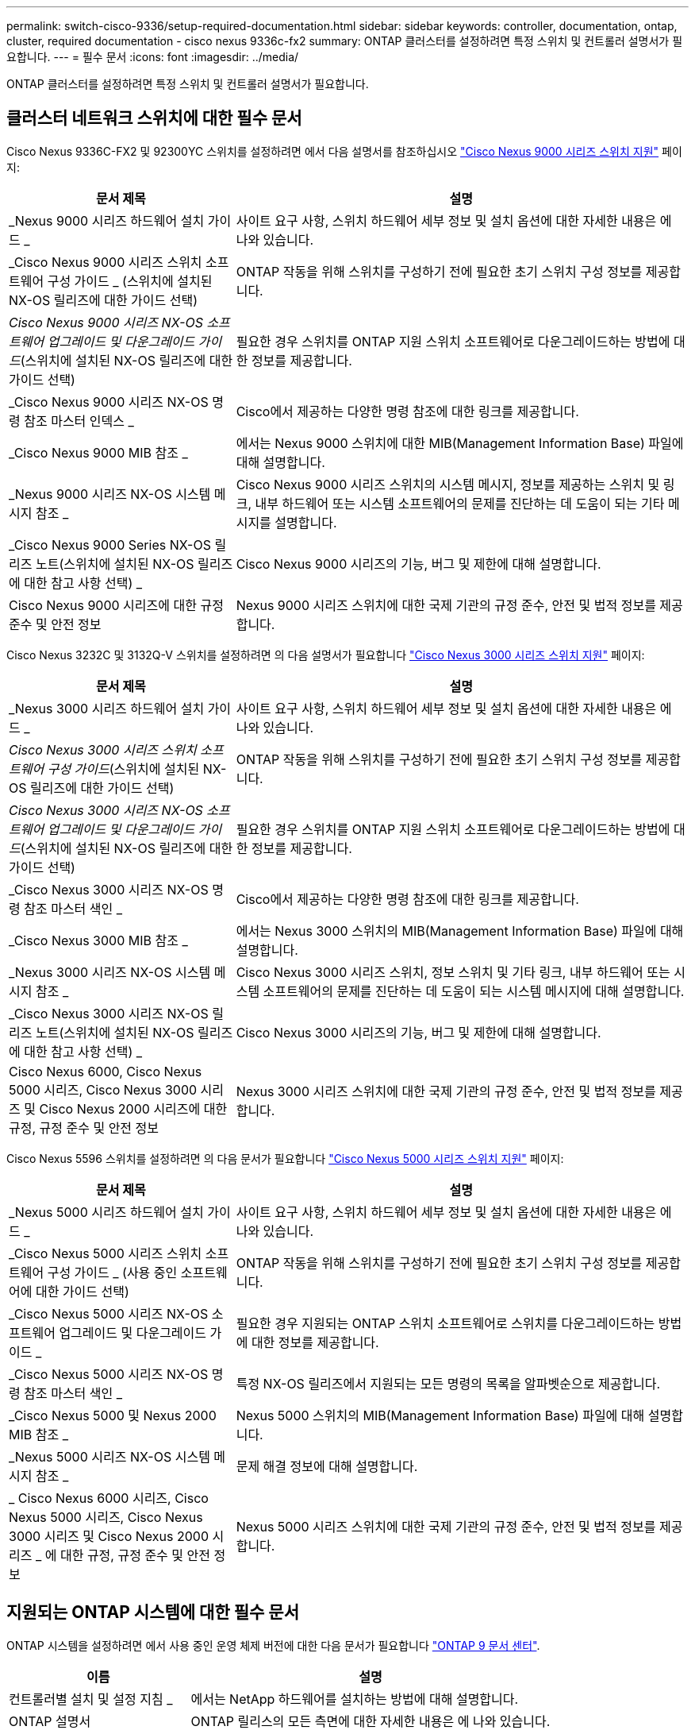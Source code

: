 ---
permalink: switch-cisco-9336/setup-required-documentation.html 
sidebar: sidebar 
keywords: controller, documentation, ontap, cluster, required documentation - cisco nexus 9336c-fx2 
summary: ONTAP 클러스터를 설정하려면 특정 스위치 및 컨트롤러 설명서가 필요합니다. 
---
= 필수 문서
:icons: font
:imagesdir: ../media/


[role="lead"]
ONTAP 클러스터를 설정하려면 특정 스위치 및 컨트롤러 설명서가 필요합니다.



== 클러스터 네트워크 스위치에 대한 필수 문서

Cisco Nexus 9336C-FX2 및 92300YC 스위치를 설정하려면 에서 다음 설명서를 참조하십시오 https://www.cisco.com/c/en/us/support/switches/nexus-9000-series-switches/series.html["Cisco Nexus 9000 시리즈 스위치 지원"^] 페이지:

[cols="1,2"]
|===
| 문서 제목 | 설명 


 a| 
_Nexus 9000 시리즈 하드웨어 설치 가이드 _
 a| 
사이트 요구 사항, 스위치 하드웨어 세부 정보 및 설치 옵션에 대한 자세한 내용은 에 나와 있습니다.



 a| 
_Cisco Nexus 9000 시리즈 스위치 소프트웨어 구성 가이드 _ (스위치에 설치된 NX-OS 릴리즈에 대한 가이드 선택)
 a| 
ONTAP 작동을 위해 스위치를 구성하기 전에 필요한 초기 스위치 구성 정보를 제공합니다.



 a| 
_Cisco Nexus 9000 시리즈 NX-OS 소프트웨어 업그레이드 및 다운그레이드 가이드_(스위치에 설치된 NX-OS 릴리즈에 대한 가이드 선택)
 a| 
필요한 경우 스위치를 ONTAP 지원 스위치 소프트웨어로 다운그레이드하는 방법에 대한 정보를 제공합니다.



 a| 
_Cisco Nexus 9000 시리즈 NX-OS 명령 참조 마스터 인덱스 _
 a| 
Cisco에서 제공하는 다양한 명령 참조에 대한 링크를 제공합니다.



 a| 
_Cisco Nexus 9000 MIB 참조 _
 a| 
에서는 Nexus 9000 스위치에 대한 MIB(Management Information Base) 파일에 대해 설명합니다.



 a| 
_Nexus 9000 시리즈 NX-OS 시스템 메시지 참조 _
 a| 
Cisco Nexus 9000 시리즈 스위치의 시스템 메시지, 정보를 제공하는 스위치 및 링크, 내부 하드웨어 또는 시스템 소프트웨어의 문제를 진단하는 데 도움이 되는 기타 메시지를 설명합니다.



 a| 
_Cisco Nexus 9000 Series NX-OS 릴리즈 노트(스위치에 설치된 NX-OS 릴리즈에 대한 참고 사항 선택) _
 a| 
Cisco Nexus 9000 시리즈의 기능, 버그 및 제한에 대해 설명합니다.



 a| 
Cisco Nexus 9000 시리즈에 대한 규정 준수 및 안전 정보
 a| 
Nexus 9000 시리즈 스위치에 대한 국제 기관의 규정 준수, 안전 및 법적 정보를 제공합니다.

|===
Cisco Nexus 3232C 및 3132Q-V 스위치를 설정하려면 의 다음 설명서가 필요합니다 https://www.cisco.com/c/en/us/support/switches/nexus-3000-series-switches/series.html["Cisco Nexus 3000 시리즈 스위치 지원"^] 페이지:

[cols="1,2"]
|===
| 문서 제목 | 설명 


 a| 
_Nexus 3000 시리즈 하드웨어 설치 가이드 _
 a| 
사이트 요구 사항, 스위치 하드웨어 세부 정보 및 설치 옵션에 대한 자세한 내용은 에 나와 있습니다.



 a| 
_Cisco Nexus 3000 시리즈 스위치 소프트웨어 구성 가이드_(스위치에 설치된 NX-OS 릴리즈에 대한 가이드 선택)
 a| 
ONTAP 작동을 위해 스위치를 구성하기 전에 필요한 초기 스위치 구성 정보를 제공합니다.



 a| 
_Cisco Nexus 3000 시리즈 NX-OS 소프트웨어 업그레이드 및 다운그레이드 가이드_(스위치에 설치된 NX-OS 릴리즈에 대한 가이드 선택)
 a| 
필요한 경우 스위치를 ONTAP 지원 스위치 소프트웨어로 다운그레이드하는 방법에 대한 정보를 제공합니다.



 a| 
_Cisco Nexus 3000 시리즈 NX-OS 명령 참조 마스터 색인 _
 a| 
Cisco에서 제공하는 다양한 명령 참조에 대한 링크를 제공합니다.



 a| 
_Cisco Nexus 3000 MIB 참조 _
 a| 
에서는 Nexus 3000 스위치의 MIB(Management Information Base) 파일에 대해 설명합니다.



 a| 
_Nexus 3000 시리즈 NX-OS 시스템 메시지 참조 _
 a| 
Cisco Nexus 3000 시리즈 스위치, 정보 스위치 및 기타 링크, 내부 하드웨어 또는 시스템 소프트웨어의 문제를 진단하는 데 도움이 되는 시스템 메시지에 대해 설명합니다.



 a| 
_Cisco Nexus 3000 시리즈 NX-OS 릴리즈 노트(스위치에 설치된 NX-OS 릴리즈에 대한 참고 사항 선택) _
 a| 
Cisco Nexus 3000 시리즈의 기능, 버그 및 제한에 대해 설명합니다.



 a| 
Cisco Nexus 6000, Cisco Nexus 5000 시리즈, Cisco Nexus 3000 시리즈 및 Cisco Nexus 2000 시리즈에 대한 규정, 규정 준수 및 안전 정보
 a| 
Nexus 3000 시리즈 스위치에 대한 국제 기관의 규정 준수, 안전 및 법적 정보를 제공합니다.

|===
Cisco Nexus 5596 스위치를 설정하려면 의 다음 문서가 필요합니다 https://www.cisco.com/c/en/us/support/switches/nexus-5000-series-switches/series.html["Cisco Nexus 5000 시리즈 스위치 지원"^] 페이지:

[cols="1,2"]
|===
| 문서 제목 | 설명 


 a| 
_Nexus 5000 시리즈 하드웨어 설치 가이드 _
 a| 
사이트 요구 사항, 스위치 하드웨어 세부 정보 및 설치 옵션에 대한 자세한 내용은 에 나와 있습니다.



 a| 
_Cisco Nexus 5000 시리즈 스위치 소프트웨어 구성 가이드 _ (사용 중인 소프트웨어에 대한 가이드 선택)
 a| 
ONTAP 작동을 위해 스위치를 구성하기 전에 필요한 초기 스위치 구성 정보를 제공합니다.



 a| 
_Cisco Nexus 5000 시리즈 NX-OS 소프트웨어 업그레이드 및 다운그레이드 가이드 _
 a| 
필요한 경우 지원되는 ONTAP 스위치 소프트웨어로 스위치를 다운그레이드하는 방법에 대한 정보를 제공합니다.



 a| 
_Cisco Nexus 5000 시리즈 NX-OS 명령 참조 마스터 색인 _
 a| 
특정 NX-OS 릴리즈에서 지원되는 모든 명령의 목록을 알파벳순으로 제공합니다.



 a| 
_Cisco Nexus 5000 및 Nexus 2000 MIB 참조 _
 a| 
Nexus 5000 스위치의 MIB(Management Information Base) 파일에 대해 설명합니다.



 a| 
_Nexus 5000 시리즈 NX-OS 시스템 메시지 참조 _
 a| 
문제 해결 정보에 대해 설명합니다.



 a| 
_ Cisco Nexus 6000 시리즈, Cisco Nexus 5000 시리즈, Cisco Nexus 3000 시리즈 및 Cisco Nexus 2000 시리즈 _ 에 대한 규정, 규정 준수 및 안전 정보
 a| 
Nexus 5000 시리즈 스위치에 대한 국제 기관의 규정 준수, 안전 및 법적 정보를 제공합니다.

|===


== 지원되는 ONTAP 시스템에 대한 필수 문서

ONTAP 시스템을 설정하려면 에서 사용 중인 운영 체제 버전에 대한 다음 문서가 필요합니다 https://docs.netapp.com/ontap-9/index.jsp["ONTAP 9 문서 센터"^].

[cols="1,2"]
|===
| 이름 | 설명 


 a| 
컨트롤러별 설치 및 설정 지침 _
 a| 
에서는 NetApp 하드웨어를 설치하는 방법에 대해 설명합니다.



 a| 
ONTAP 설명서
 a| 
ONTAP 릴리스의 모든 측면에 대한 자세한 내용은 에 나와 있습니다.



 a| 
https://hwu.netapp.com["Hardware Universe"^]
 a| 
NetApp 하드웨어 구성 및 호환성 정보를 제공합니다.

|===


== 레일 키트 및 캐비닛 설명서

NetApp 캐비닛에 Cisco 스위치를 설치하려면 다음 하드웨어 설명서를 참조하십시오.

[cols="1,2"]
|===
| 이름 | 설명 


 a| 
https://library.netapp.com/ecm/ecm_download_file/ECMM1280394["42U 시스템 캐비닛, 상세 가이드"^]
 a| 
42U 시스템 캐비닛과 관련된 FRU에 대해 설명하고 유지보수 및 FRU 교체 지침을 제공합니다.



 a| 
https://library.netapp.com/ecm/ecm_get_file/ECMLP2843148["NetApp 캐비닛에 Cisco Nexus 3232C 클러스터 스위치 및 통과 패널을 설치합니다"^]
 a| 
4포스트 NetApp 캐비닛에 Cisco Nexus 3232C 스위치를 설치하는 방법을 설명합니다.



 a| 
https://library.netapp.com/ecm/ecm_download_file/ECMLP2518305["NetApp 캐비닛에 Cisco Nexus 3132Q-V 스위치 및 통과 패널 설치"^]
 a| 
4포스트 NetApp 캐비닛에 Cisco Nexus 3132Q-V 스위치를 설치하는 방법에 대해 설명합니다.



 a| 
https://library.netapp.com/ecm/ecm_download_file/ECMP1141864["NetApp 캐비닛에 Cisco Nexus 5596 스위치 및 통과 패널 설치"^]
 a| 
NetApp 캐비닛에 Cisco Nexus 5596 스위치를 설치하는 방법에 대해 설명합니다.

|===